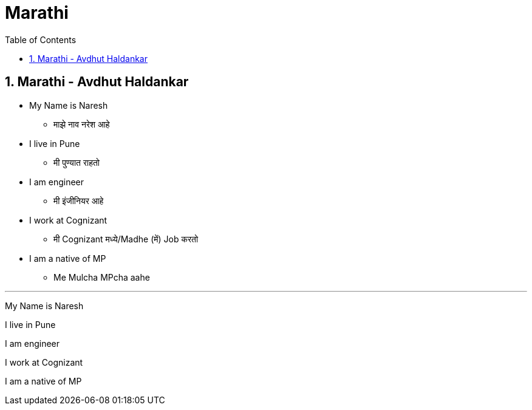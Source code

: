 = Marathi
:toc: left
:toclevels: 5
:sectnums:
:sectnumlevels: 5



== Marathi - Avdhut Haldankar

* My Name is Naresh
** माझे नाव नरेश आहे

* I live in Pune
** मी पुण्यात राहतो

* I am engineer
** मी इंजीनियर आहे

* I work at Cognizant
** मी Cognizant मध्ये/Madhe (में) Job करतो

* I am a native of MP
** Me Mulcha MPcha aahe



---

My Name is Naresh

I live in Pune

I am engineer

I work at Cognizant

I am a native of MP



